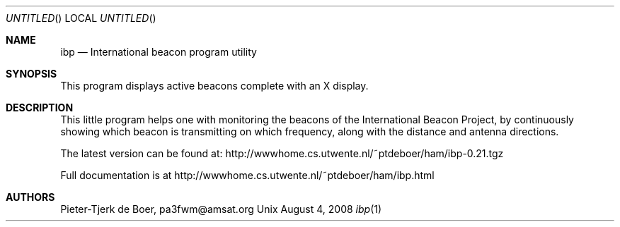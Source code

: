 .Dd August 4, 2008
.Os Unix
.Dt ibp 1
.Sh NAME
.Nm ibp 
.Nd International beacon program utility
.Sh SYNOPSIS
This program displays active beacons complete with an X display.
.Sh DESCRIPTION
This little program helps one with monitoring the beacons of the
International Beacon Project, by continuously showing which beacon is
transmitting on which frequency, along with the distance and antenna directions.
.Pp Project Website, Documentation
The latest version can be found at: http://wwwhome.cs.utwente.nl/~ptdeboer/ham/ibp-0.21.tgz
.Pp
Full documentation is at http://wwwhome.cs.utwente.nl/~ptdeboer/ham/ibp.html
.Sh AUTHORS
Pieter-Tjerk de Boer, pa3fwm@amsat.org

